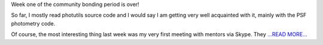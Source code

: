 .. title: Community Bonding Period: Week Two
.. slug:
.. date: 2016-05-02 01:00:00 
.. tags: Astropy
.. author: Zé Vinícius
.. link: http://mirca.github.io/gsoc-astropy-bonding-period-week-two/
.. description:
.. category: gsoc2016


Week one of the community bonding period is over!



So far, I mostly read photutils source code and I would say I am getting very well acquainted with it, mainly with the PSF photometry code. 



Of course, the most interesting thing last week was my very first meeting with mentors via Skype. They `...READ MORE... <http://mirca.github.io/gsoc-astropy-bonding-period-week-two/>`__

